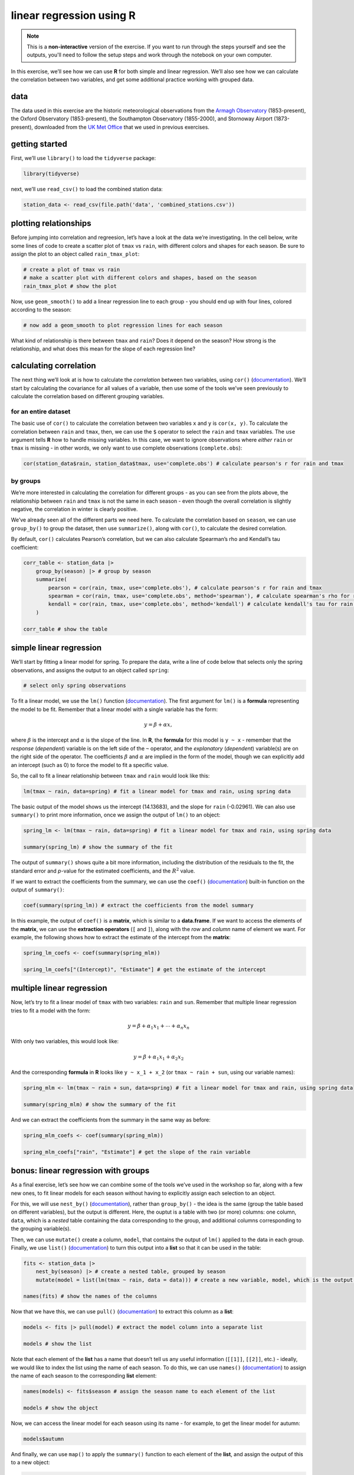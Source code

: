 linear regression using **R**
==============================

.. note::

    This is a **non-interactive** version of the exercise. If you want to run through the steps yourself and see the
    outputs, you'll need to follow the setup steps and work through the notebook on your own computer.

In this exercise, we’ll see how we can use **R** for both simple and
linear regression. We’ll also see how we can calculate the correlation
between two variables, and get some additional practice working with
grouped data.

data
----

The data used in this exercise are the historic meteorological
observations from the `Armagh
Observatory <https://www.metoffice.gov.uk/weather/learn-about/how-forecasts-are-made/observations/recording-observations-for-over-100-years>`__
(1853-present), the Oxford Observatory (1853-present), the Southampton
Observatory (1855-2000), and Stornoway Airport (1873-present),
downloaded from the `UK Met
Office <https://www.metoffice.gov.uk/research/climate/maps-and-data/historic-station-data>`__
that we used in previous exercises.

getting started
---------------

First, we’ll use ``library()`` to load the ``tidyverse`` package:

.. code:: r

    library(tidyverse)

next, we’ll use ``read_csv()`` to load the combined station data:

.. code:: r

    station_data <- read_csv(file.path('data', 'combined_stations.csv'))

plotting relationships
----------------------

Before jumping into correlation and regreesion, let’s have a look at the
data we’re investigating. In the cell below, write some lines of code to
create a scatter plot of ``tmax`` vs ``rain``, with different colors and
shapes for each season. Be sure to assign the plot to an object called
``rain_tmax_plot``:

.. code:: r

    # create a plot of tmax vs rain
    # make a scatter plot with different colors and shapes, based on the season
    rain_tmax_plot # show the plot


.. image:: regression_files/regression_5_1.png
   :width: 420px
   :height: 420px


Now, use ``geom_smooth()`` to add a linear regression line to each group
- you should end up with four lines, colored according to the season:

.. code:: r

    # now add a geom_smooth to plot regression lines for each season

.. image:: regression_files/regression_7_1.png
   :width: 420px
   :height: 420px


What kind of relationship is there between ``tmax`` and ``rain``? Does
it depend on the season? How strong is the relationship, and what does
this mean for the slope of each regression line?

calculating correlation
-----------------------

The next thing we’ll look at is how to calculate the *correlation*
between two variables, using ``cor()``
(`documentation <https://rdrr.io/r/stats/cor.html>`__). We’ll start by
calculating the covariance for all values of a variable, then use some
of the tools we’ve seen previously to calculate the correlation based on
different grouping variables.

for an entire dataset
~~~~~~~~~~~~~~~~~~~~~

The basic use of ``cor()`` to calculate the correlation between two
variables ``x`` and ``y`` is ``cor(x, y)``. To calculate the correlation
between ``rain`` and ``tmax``, then, we can use the ``$`` operator to
select the ``rain`` and ``tmax`` variables. The ``use`` argument tells
**R** how to handle missing variables. In this case, we want to ignore
observations where *either* ``rain`` or ``tmax`` is missing - in other
words, we only want to use complete observations (``complete.obs``):

.. code:: r

    cor(station_data$rain, station_data$tmax, use='complete.obs') # calculate pearson's r for rain and tmax

by groups
~~~~~~~~~

We’re more interested in calculating the correlation for different
groups - as you can see from the plots above, the relationship between
``rain`` and ``tmax`` is not the same in each season - even though the
overall correlation is slightly negative, the correlation in winter is
clearly positive.

We’ve already seen all of the different parts we need here. To calculate
the correlation based on ``season``, we can use ``group_by()`` to group
the dataset, then use ``summarize()``, along with ``cor()``, to
calculate the desired correlation.

By default, ``cor()`` calculates Pearson’s correlation, but we can also
calculate Spearman’s rho and Kendall’s tau coefficient:

.. code:: r

    corr_table <- station_data |>
        group_by(season) |> # group by season
        summarize(
            pearson = cor(rain, tmax, use='complete.obs'), # calculate pearson's r for rain and tmax
            spearman = cor(rain, tmax, use='complete.obs', method='spearman'), # calculate spearman's rho for rain and tmax
            kendall = cor(rain, tmax, use='complete.obs', method='kendall') # calculate kendall's tau for rain and tmax
        )

    corr_table # show the table

simple linear regression
------------------------

We’ll start by fitting a linear model for spring. To prepare the data,
write a line of code below that selects only the spring observations,
and assigns the output to an object called ``spring``:

.. code:: r

    # select only spring observations

To fit a linear model, we use the ``lm()`` function
(`documentation <https://rdrr.io/r/stats/lm.html>`__). The first
argument for ``lm()`` is a **formula** representing the model to be fit.
Remember that a linear model with a single variable has the form:

.. math::  y = \beta + \alpha x,

where :math:`\beta` is the intercept and :math:`\alpha` is the slope of
the line. In **R**, the **formula** for this model is ``y ~ x`` -
remember that the *response* (*dependent*) variable is on the left side
of the ``~`` operator, and the *explanatory* (*dependent*) variable(s)
are on the right side of the operator. The coefficients :math:`\beta`
and :math:`\alpha` are implied in the form of the model, though we can
explicitly add an intercept (such as 0) to force the model to fit a
specific value.

So, the call to fit a linear relationship between ``tmax`` and ``rain``
would look like this:

.. code:: r

    lm(tmax ~ rain, data=spring) # fit a linear model for tmax and rain, using spring data

The basic output of the model shows us the intercept (14.13683), and the
slope for ``rain`` (-0.02961). We can also use ``summary()`` to print
more information, once we assign the output of ``lm()`` to an object:

.. code:: r

    spring_lm <- lm(tmax ~ rain, data=spring) # fit a linear model for tmax and rain, using spring data

    summary(spring_lm) # show the summary of the fit

The output of ``summary()`` shows quite a bit more information,
including the distribution of the residuals to the fit, the standard
error and *p*-value for the estimated coefficients, and the :math:`R^2`
value.

If we want to extract the coefficients from the summary, we can use the
``coef()`` (`documentation <https://rdrr.io/r/stats/coef.html>`__)
built-in function on the output of ``summary()``:

.. code:: r

    coef(summary(spring_lm)) # extract the coefficients from the model summary

In this example, the output of ``coef()`` is a **matrix**, which is
similar to a **data.frame**. If we want to access the elements of the
**matrix**, we can use the **extraction operators** (``[`` and ``]``),
along with the *row* and *column* name of element we want. For example,
the following shows how to extract the estimate of the intercept from
the **matrix**:

.. code:: r

    spring_lm_coefs <- coef(summary(spring_mlm))

    spring_lm_coefs["(Intercept)", "Estimate"] # get the estimate of the intercept

multiple linear regression
--------------------------

Now, let’s try to fit a linear model of ``tmax`` with two variables:
``rain`` and ``sun``. Remember that multiple linear regression tries to
fit a model with the form:

.. math::  y = \beta + \alpha_1 x_1 + \cdots + \alpha_n x_n

With only two variables, this would look like:

.. math::  y = \beta + \alpha_1 x_1 + \alpha_2 x_2

And the corresponding **formula** in **R** looks like ``y ~ x_1 + x_2``
(or ``tmax ~ rain + sun``, using our variable names):

.. code:: r

    spring_mlm <- lm(tmax ~ rain + sun, data=spring) # fit a linear model for tmax and rain, using spring data

    summary(spring_mlm) # show the summary of the fit

And we can extract the coefficients from the summary in the same way as
before:

.. code:: r

    spring_mlm_coefs <- coef(summary(spring_mlm))

    spring_mlm_coefs["rain", "Estimate"] # get the slope of the rain variable

bonus: linear regression with groups
------------------------------------

As a final exercise, let’s see how we can combine some of the tools
we’ve used in the workshop so far, along with a few new ones, to fit
linear models for each season without having to explicitly assign each
selection to an object.

For this, we will use ``nest_by()``
(`documentation <https://dplyr.tidyverse.org/reference/nest_by.html>`__),
rather than ``group_by()`` - the idea is the same (group the table based
on different variables), but the output is different. Here, the ouptut
is a table with two (or more) columns: one column, ``data``, which is a
*nested* table containing the data corresponding to the group, and
additional columns corresponding to the grouping variable(s).

Then, we can use ``mutate()`` create a column, ``model``, that contains
the output of ``lm()`` applied to the data in each group. Finally, we
use ``list()`` (`documentation <https://rdrr.io/r/base/list.html>`__) to
turn this output into a **list** so that it can be used in the table:

.. code:: r

    fits <- station_data |>
        nest_by(season) |> # create a nested table, grouped by season
        mutate(model = list(lm(tmax ~ rain, data = data))) # create a new variable, model, which is the output of the linear model

    names(fits) # show the names of the columns

Now that we have this, we can use ``pull()``
(`documentation <https://dplyr.tidyverse.org/reference/pull.html>`__) to
extract this column as a **list**:

.. code:: r

    models <- fits |> pull(model) # extract the model column into a separate list

    models # show the list

Note that each element of the **list** has a name that doesn’t tell us
any useful information (``[[1]]``, ``[[2]]``, etc.) - ideally, we would
like to index the list using the name of each season. To do this, we can
use ``names()`` (`documentation <https://rdrr.io/r/base/names.html>`__)
to assign the name of each season to the corresponding **list** element:

.. code:: r

    names(models) <- fits$season # assign the season name to each element of the list

    models # show the object

Now, we can access the linear model for each season using its name - for
example, to get the linear model for autumn:

.. code:: r

    models$autumn

And finally, we can use ``map()`` to apply the ``summary()`` function to
each element of the **list**, and assign the output of this to a new
object:

.. code:: r

    models |>
        map(summary) -> # use map to get the summary of each element of the list
        model_summary # assign the output to a new list object

    coef(model_summary$autumn) # get the coefficients of the autumn linear model

exercise and next steps
-----------------------

That’s all for this exercise, and for the exercises of this workshop.
The next sessions are BYOD (“bring your own data”) sessions where you
can start building your **git** project repository by applying the
different concepts and skills that we have covered in the workshop.
Before then, if you would like to practice these skills further, try at
least one of the following suggestions:

-  Investigate the relationship between ``tmax`` and ``sun`` overall,
   and by individual seasons, using ``cor()``. What kind of relationship
   do these variables appear to have? Remember to use ``drop_na()`` to
   remove missing values!
-  What is the relationship between ``tmin`` and ``sun``? does it change
   by season?
-  Set up and fit a multiple linear regression model for ``tmin`` as a
   function of ``air_frost``, ``sun``, and ``rain`` in the winter. Which
   of these variables has the strongest effect on ``tmin``?
